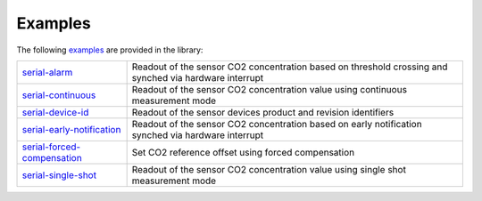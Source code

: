 .. _lexamples:

Examples
========

The following `examples <https://github.com/Infineon/arduino-pas-co2-sensor/tree/master/examples>`_ are provided in the library:

.. list-table::

    * - `serial-alarm <https://github.com/Infineon/arduino-pas-co2-sensor/tree/master/examples/serial-alarm>`_         
      - Readout of the sensor CO2 concentration based on threshold crossing and synched via hardware interrupt  
    * - `serial-continuous <https://github.com/Infineon/arduino-pas-co2-sensor/tree/master/examples/serial-continuous>`_ 
      - Readout of the sensor CO2 concentration value using continuous measurement mode
    * - `serial-device-id <https://github.com/Infineon/arduino-pas-co2-sensor/tree/master/examples/serial-device-id>`_    
      - Readout of the sensor devices product and revision identifiers 
    * - `serial-early-notification <https://github.com/Infineon/arduino-pas-co2-sensor/tree/master/examples/serial-early-notification>`_    
      - Readout of the sensor CO2 concentration based on early notification synched via hardware interrupt 
    * - `serial-forced-compensation <https://github.com/Infineon/arduino-pas-co2-sensor/tree/master/examples/serial-forced-compensation>`_    
      - Set CO2 reference offset using forced compensation 
    * - `serial-single-shot <https://github.com/Infineon/arduino-pas-co2-sensor/tree/master/examples/serial-single-shot>`_ 
      - Readout of the sensor CO2 concentration value using single shot measurement mode
